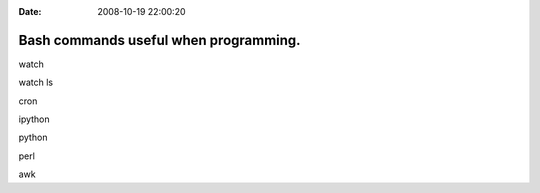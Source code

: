 :Date: 2008-10-19 22:00:20

Bash commands useful when programming.
======================================

watch

watch ls

cron

ipython

python

perl

awk


